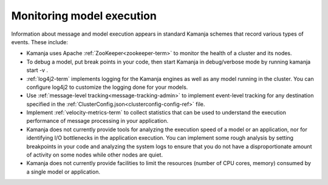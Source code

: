 
.. _monitor-exec:

Monitoring model execution
==========================

Information about message and model execution appears
in standard Kamanja schemes that record various types of events.
These include:

- Kamanja uses Apache :ref:`ZooKeeper<zookeeper-term>`
  to monitor the health of a cluster and its nodes.
- To debug a model, put break points in your code,
  then start Kamanja in debug/verbose mode by running kamanja start -v .
- :ref:`log4j2-term` implements logging for the Kamanja engines
  as well as any model running in the cluster.
  You can configure log4j2 to customize the logging done for your models.
- Use :ref:`message-level tracking<message-tracking-admin>`
  to implement event-level tracking
  for any destination specified in the
  :ref:`ClusterConfig.json<clusterconfig-config-ref>` file.
- Implement :ref:`velocity-metrics-term` to collect statistics
  that can be used to understand the execution performance
  of message processing in your application.
- Kamanja does not currently provide tools
  for analyzing the execution speed of a model or an application,
  nor for identifying I/O bottlenecks in the application execution.
  You can implement some rough analysis
  by setting breakpoints in your code and analyzing the system logs
  to ensure that you do not have a disproportionate amount of activity
  on some nodes while other nodes are quiet.
- Kamanja does not currently provide facilities
  to limit the resources (number of CPU cores, memory)
  consumed by a single model or application.


